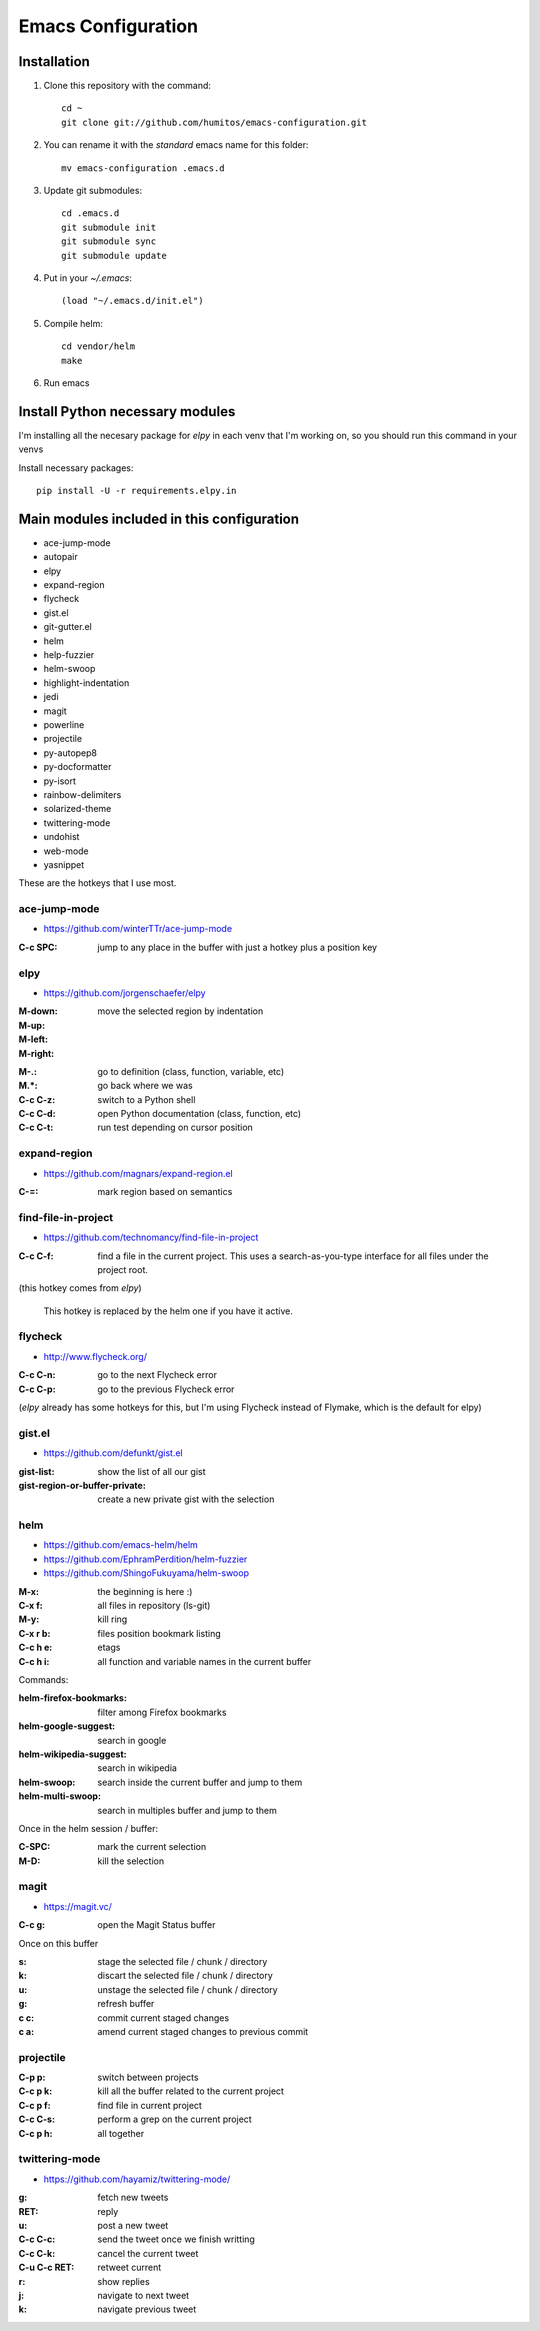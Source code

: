 ===================
Emacs Configuration
===================

Installation
-----------

#. Clone this repository with the command::

     cd ~
     git clone git://github.com/humitos/emacs-configuration.git

#. You can rename it with the `standard` emacs name for this folder::

     mv emacs-configuration .emacs.d

#. Update git submodules::

     cd .emacs.d
     git submodule init
     git submodule sync
     git submodule update

#. Put in your `~/.emacs`::

     (load "~/.emacs.d/init.el")

#. Compile helm::

     cd vendor/helm
     make

#. Run emacs


Install Python necessary modules
--------------------------------

I'm installing all the necesary package for `elpy` in each venv that
I'm working on, so you should run this command in your venvs

Install necessary packages::

      pip install -U -r requirements.elpy.in


Main modules included in this configuration
-------------------------------------------

* ace-jump-mode
* autopair
* elpy
* expand-region
* flycheck
* gist.el
* git-gutter.el 
* helm
* help-fuzzier
* helm-swoop
* highlight-indentation
* jedi
* magit
* powerline
* projectile
* py-autopep8
* py-docformatter
* py-isort
* rainbow-delimiters
* solarized-theme
* twittering-mode
* undohist
* web-mode
* yasnippet

These are the hotkeys that I use most.

ace-jump-mode
~~~~~~~~~~~~~

* https://github.com/winterTTr/ace-jump-mode

:C-c SPC: jump to any place in the buffer with just a hotkey plus a
          position key

elpy
~~~~

* https://github.com/jorgenschaefer/elpy

:M-down:
:M-up:
:M-left:
:M-right: move the selected region by indentation
.. :C-c C-s: performs a `grep -r` in the current project
:M-.: go to definition (class, function, variable, etc)
:M.*: go back where we was

:C-c C-z: switch to a Python shell
:C-c C-d: open Python documentation (class, function, etc)
:C-c C-t: run test depending on cursor position


expand-region
~~~~~~~~~~~~~

* https://github.com/magnars/expand-region.el

:C-=: mark region based on semantics

      
find-file-in-project
~~~~~~~~~~~~~~~~~~~~

* https://github.com/technomancy/find-file-in-project

:C-c C-f: find a file in the current project. This uses a
          search-as-you-type interface for all files under the project
          root.

(this hotkey comes from `elpy`)

  This hotkey is replaced by the helm one if you have it active.

flycheck
~~~~~~~~

* http://www.flycheck.org/

:C-c C-n: go to the next Flycheck error
:C-c C-p: go to the previous Flycheck error

(`elpy` already has some hotkeys for this, but I'm using Flycheck
instead of Flymake, which is the default for elpy)


gist.el
~~~~~~~

* https://github.com/defunkt/gist.el

:gist-list: show the list of all our gist
:gist-region-or-buffer-private: create a new private gist with the
                                selection


helm
~~~~

* https://github.com/emacs-helm/helm
* https://github.com/EphramPerdition/helm-fuzzier
* https://github.com/ShingoFukuyama/helm-swoop

:M-x: the beginning is here :)
:C-x f: all files in repository (ls-git)
:M-y: kill ring
:C-x r b: files position bookmark listing
:C-c h e: etags
:C-c h i: all function and variable names in the current buffer


Commands:

:helm-firefox-bookmarks: filter among Firefox bookmarks
:helm-google-suggest: search in google
:helm-wikipedia-suggest: search in wikipedia
:helm-swoop: search inside the current buffer and jump to them
:helm-multi-swoop: search in multiples buffer and jump to them


Once in the helm session / buffer:

:C-SPC: mark the current selection
:M-D: kill the selection


magit
~~~~~

* https://magit.vc/

:C-c g: open the Magit Status buffer

Once on this buffer

:s: stage the selected file / chunk / directory
:k: discart the selected file / chunk / directory
:u: unstage the selected file / chunk / directory
:g: refresh buffer
:c c: commit current staged changes
:c a: amend current staged changes to previous commit


projectile
~~~~~~~~~~

:C-p p: switch between projects
:C-c p k: kill all the buffer related to the current project
:C-c p f: find file in current project
:C-c C-s: perform a grep on the current project
:C-c p h: all together
.. :C-c p s g: perform a grep on the current project

  This is also integrated with helm


twittering-mode
~~~~~~~~~~~~~~~

* https://github.com/hayamiz/twittering-mode/

:g: fetch new tweets
:RET: reply
:u: post a new tweet
:C-c C-c: send the tweet once we finish writting
:C-c C-k: cancel the current tweet
:C-u C-c RET: retweet current
:r: show replies
:j: navigate to next tweet
:k: navigate previous tweet
